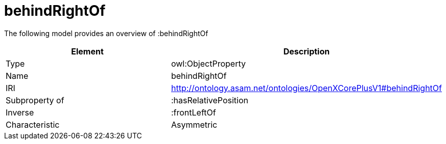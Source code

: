 // This file was created automatically by title Untitled No version .
// DO NOT EDIT!

= behindRightOf

//Include information from owl files

The following model provides an overview of :behindRightOf

|===
|Element |Description

|Type
|owl:ObjectProperty

|Name
|behindRightOf

|IRI
|http://ontology.asam.net/ontologies/OpenXCorePlusV1#behindRightOf

|Subproperty of
|:hasRelativePosition

|Inverse
|:frontLeftOf

|Characteristic
|Asymmetric

|===